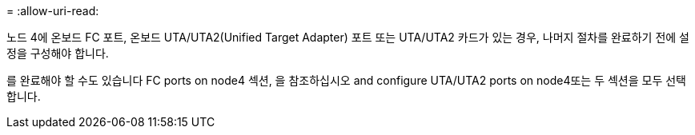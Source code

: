 = 
:allow-uri-read: 


노드 4에 온보드 FC 포트, 온보드 UTA/UTA2(Unified Target Adapter) 포트 또는 UTA/UTA2 카드가 있는 경우, 나머지 절차를 완료하기 전에 설정을 구성해야 합니다.

를 완료해야 할 수도 있습니다  FC ports on node4 섹션, 을 참조하십시오  and configure UTA/UTA2 ports on node4또는 두 섹션을 모두 선택합니다.
